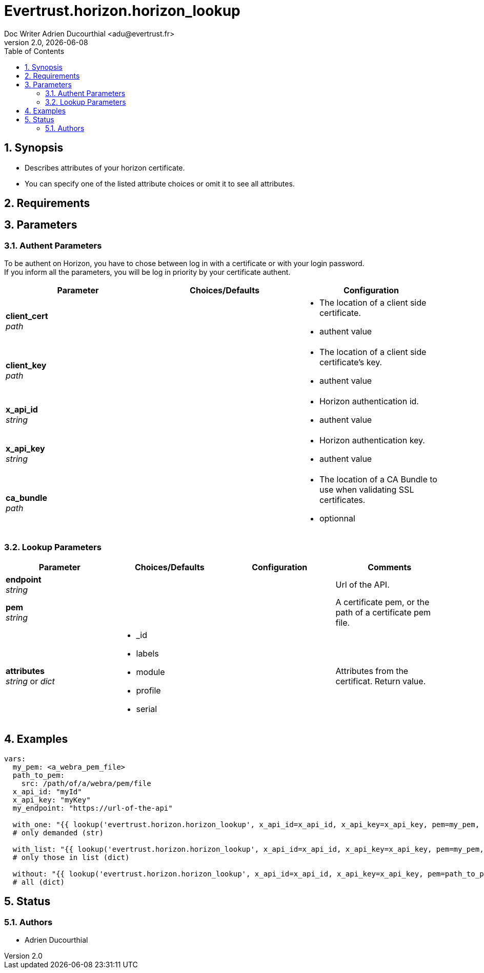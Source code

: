 = Evertrust.horizon.horizon_lookup
Doc Writer Adrien Ducourthial <adu@evertrust.fr>
v2.0, {docdate}
:version: 2.0
:imagesdir: ./images
:title-page:
:numbered:
:toc:

== Synopsis
- Describes attributes of your horizon certificate.
- You can specify one of the listed attribute choices or omit it to see all attributes.

== Requirements

== Parameters
=== Authent Parameters

To be authent on Horizon, you have to chose between log in with a certificate or with your login password. +
If you inform all the parameters, you will be log in priority by your certificate authent.

|===
| Parameter | Choices/Defaults | Configuration

| *client_cert* +
_path_
|
a| * The location of a client side certificate.
* authent value

| *client_key* +
_path_
|
a| * The location of a client side certificate's key.
* authent value

| *x_api_id* +
_string_
| 
a| * Horizon authentication id.
* authent value

| *x_api_key* +
_string_
|
a| * Horizon authentication key.
* authent value

| *ca_bundle* +
_path_
|
a| * The location of a CA Bundle to use when validating SSL certificates.
* optionnal
|===

=== Lookup Parameters

|===
| Parameter | Choices/Defaults | Configuration | Comments

| *endpoint* +
  _string_
|
|
| Url of the API.

| *pem* +
  _string_
| 
| 
| A certificate pem, or the path of a certificate pem file.

| *attributes* +
  _string_ or _dict_
a| * _id
* labels
* module
* profile
* serial
| 
| Attributes from the certificat. 
Return value.

|===

== Examples

``` yaml
vars:
  my_pem: <a_webra_pem_file>
  path_to_pem: 
    src: /path/of/a/webra/pem/file
  x_api_id: "myId"
  x_api_key: "myKey"
  my_endpoint: "https://url-of-the-api"

  with_one: "{{ lookup('evertrust.horizon.horizon_lookup', x_api_id=x_api_id, x_api_key=x_api_key, pem=my_pem, attributes='module', endpoint=my_endpoint) }}"
  # only demanded (str)

  with_list: "{{ lookup('evertrust.horizon.horizon_lookup', x_api_id=x_api_id, x_api_key=x_api_key, pem=my_pem, attributes=['module', '_id'], endpoint=my_endpoint) }}"
  # only those in list (dict)

  without: "{{ lookup('evertrust.horizon.horizon_lookup', x_api_id=x_api_id, x_api_key=x_api_key, pem=path_to_pem, endpoint=my_endpoint) }}"
  # all (dict)
```

== Status
=== Authors
- Adrien Ducourthial
